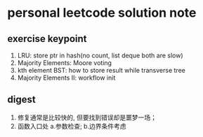 * personal leetcode solution note

** exercise keypoint
1. LRU: store ptr in hash(no count, list deque both are slow)
2. Majority Elements: Moore voting 
3. kth element BST: how to store result while transverse tree
4. Majority Elements II: workflow init 




** digest
1. 修复通常是比较快的, 但要找到错误却是噩梦一场；
2. 函数入口处 a.参数检查; b.边界条件考虑











